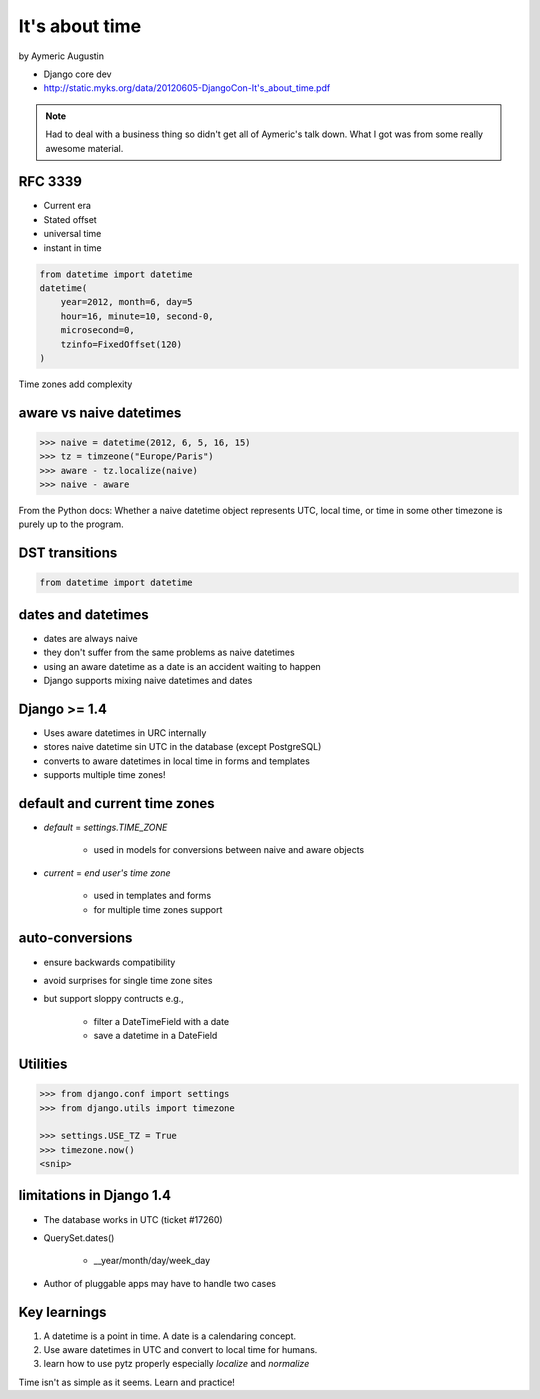===============
It's about time
===============

by Aymeric Augustin

* Django core dev
* http://static.myks.org/data/20120605-DjangoCon-It's_about_time.pdf

.. note:: Had to deal with a business thing so didn't get all of Aymeric's talk down. What I got was from some really awesome material.

RFC 3339
=========

* Current era
* Stated offset
* universal time
* instant in time

.. code-block:: python

    from datetime import datetime
    datetime(
        year=2012, month=6, day=5
        hour=16, minute=10, second-0,
        microsecond=0,
        tzinfo=FixedOffset(120)
    )
    
Time zones add complexity

aware vs naive datetimes
============================

.. code-block:: python

    >>> naive = datetime(2012, 6, 5, 16, 15)
    >>> tz = timzeone("Europe/Paris")
    >>> aware - tz.localize(naive)
    >>> naive - aware
    
From the Python docs: Whether a naive datetime object represents UTC, local time, or time in some other timezone is purely up to the program.

DST transitions
=================

.. code-block:: python

    from datetime import datetime
    
    
dates and datetimes
=====================

* dates are always naive
* they don't suffer from the same problems as naive datetimes
* using an aware datetime as a date is an accident waiting to happen
* Django supports mixing naive datetimes and dates

Django >= 1.4
==============

* Uses aware datetimes in URC internally
* stores naive datetime sin UTC in the database (except PostgreSQL)
* converts to aware datetimes in local time in forms and templates
* supports multiple time zones!

default and current time zones
==========================================

* `default` = `settings.TIME_ZONE`

    * used in models for conversions between naive and aware objects
    
* `current` = `end user's time zone`

    * used in templates and forms
    * for multiple time zones support
    
auto-conversions
==================

* ensure backwards compatibility
* avoid surprises for single time zone sites
* but support sloppy contructs e.g.,

    * filter a DateTimeField with a date
    * save a datetime in a DateField
    
Utilities
=========

.. code-block:: python

    >>> from django.conf import settings
    >>> from django.utils import timezone
    
    >>> settings.USE_TZ = True
    >>> timezone.now()
    <snip>
    
limitations in Django 1.4
==============================

* The database works in UTC (ticket #17260)
* QuerySet.dates()

    * __year/month/day/week_day

* Author of pluggable apps may have to handle two cases

Key learnings
=================

1. A datetime is a point in time. A date is a calendaring concept.
2. Use aware datetimes in UTC and convert to local time for humans.
3. learn how to use pytz properly especially `localize` and `normalize`

Time isn't as simple as it seems. Learn and practice!
